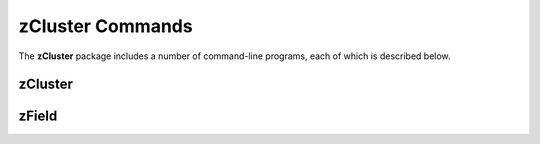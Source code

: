 .. _Usage:

=================
zCluster Commands
=================

The **zCluster** package includes a number of command-line programs, each of which is described below.


.. _zClusterCommand:
    
zCluster
--------

.. argparse::
   :filename: ../bin/zCluster
   :func: makeParser
   :prog: zCluster
   
   :program:`zCluster` estimates galaxy cluster photometric redshifts for objects in a user-supplied
   cluster catalog.


.. _zFieldCommand:
    
zField
--------

.. argparse::
   :filename: ../bin/zField
   :func: makeParser
   :prog: zField
   
   :program:`zField` estimates galaxy photometric redshifts for objects in a user-supplied
   direction on the sky.


